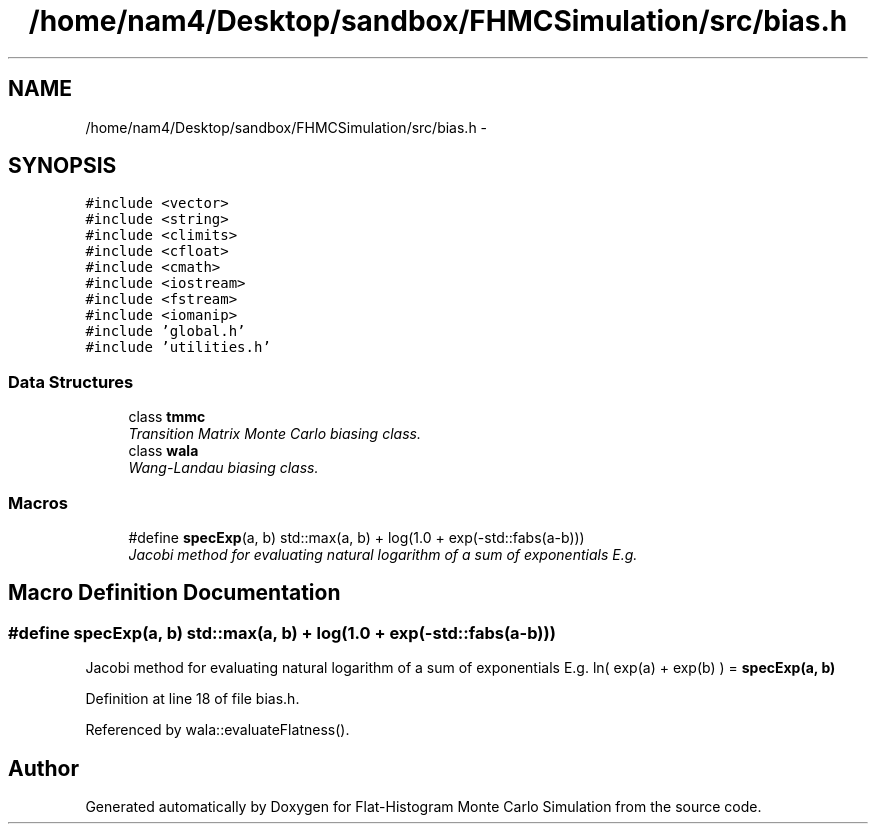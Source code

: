 .TH "/home/nam4/Desktop/sandbox/FHMCSimulation/src/bias.h" 3 "Wed Jan 4 2017" "Version v0.1.0" "Flat-Histogram Monte Carlo Simulation" \" -*- nroff -*-
.ad l
.nh
.SH NAME
/home/nam4/Desktop/sandbox/FHMCSimulation/src/bias.h \- 
.SH SYNOPSIS
.br
.PP
\fC#include <vector>\fP
.br
\fC#include <string>\fP
.br
\fC#include <climits>\fP
.br
\fC#include <cfloat>\fP
.br
\fC#include <cmath>\fP
.br
\fC#include <iostream>\fP
.br
\fC#include <fstream>\fP
.br
\fC#include <iomanip>\fP
.br
\fC#include 'global\&.h'\fP
.br
\fC#include 'utilities\&.h'\fP
.br

.SS "Data Structures"

.in +1c
.ti -1c
.RI "class \fBtmmc\fP"
.br
.RI "\fITransition Matrix Monte Carlo biasing class\&. \fP"
.ti -1c
.RI "class \fBwala\fP"
.br
.RI "\fIWang-Landau biasing class\&. \fP"
.in -1c
.SS "Macros"

.in +1c
.ti -1c
.RI "#define \fBspecExp\fP(a, b)   std::max(a, b) + log(1\&.0 + exp(-std::fabs(a-b)))"
.br
.RI "\fIJacobi method for evaluating natural logarithm of a sum of exponentials E\&.g\&. \fP"
.in -1c
.SH "Macro Definition Documentation"
.PP 
.SS "#define specExp(a, b)   std::max(a, b) + log(1\&.0 + exp(-std::fabs(a-b)))"

.PP
Jacobi method for evaluating natural logarithm of a sum of exponentials E\&.g\&. ln( exp(a) + exp(b) ) = \fBspecExp(a, b)\fP 
.PP
Definition at line 18 of file bias\&.h\&.
.PP
Referenced by wala::evaluateFlatness()\&.
.SH "Author"
.PP 
Generated automatically by Doxygen for Flat-Histogram Monte Carlo Simulation from the source code\&.
